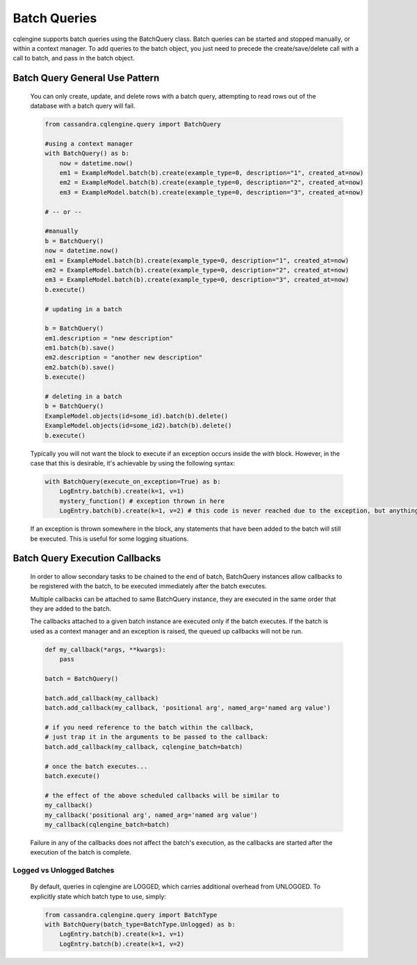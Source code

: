 =============
Batch Queries
=============

cqlengine supports batch queries using the BatchQuery class. Batch queries can be started and stopped manually, or within a context manager. To add queries to the batch object, you just need to precede the create/save/delete call with a call to batch, and pass in the batch object.


Batch Query General Use Pattern
===============================

    You can only create, update, and delete rows with a batch query, attempting to read rows out of the database with a batch query will fail.

    .. code-block:: python

        from cassandra.cqlengine.query import BatchQuery

        #using a context manager
        with BatchQuery() as b:
            now = datetime.now()
            em1 = ExampleModel.batch(b).create(example_type=0, description="1", created_at=now)
            em2 = ExampleModel.batch(b).create(example_type=0, description="2", created_at=now)
            em3 = ExampleModel.batch(b).create(example_type=0, description="3", created_at=now)

        # -- or --

        #manually
        b = BatchQuery()
        now = datetime.now()
        em1 = ExampleModel.batch(b).create(example_type=0, description="1", created_at=now)
        em2 = ExampleModel.batch(b).create(example_type=0, description="2", created_at=now)
        em3 = ExampleModel.batch(b).create(example_type=0, description="3", created_at=now)
        b.execute()

        # updating in a batch

        b = BatchQuery()
        em1.description = "new description"
        em1.batch(b).save()
        em2.description = "another new description"
        em2.batch(b).save()
        b.execute()

        # deleting in a batch
        b = BatchQuery()
        ExampleModel.objects(id=some_id).batch(b).delete()
        ExampleModel.objects(id=some_id2).batch(b).delete()
        b.execute()


    Typically you will not want the block to execute if an exception occurs inside the `with` block.  However, in the case that this is desirable, it's achievable by using the following syntax:

    .. code-block:: python

        with BatchQuery(execute_on_exception=True) as b:
            LogEntry.batch(b).create(k=1, v=1)
            mystery_function() # exception thrown in here
            LogEntry.batch(b).create(k=1, v=2) # this code is never reached due to the exception, but anything leading up to here will execute in the batch.

    If an exception is thrown somewhere in the block, any statements that have been added to the batch will still be executed.  This is useful for some logging situations.

Batch Query Execution Callbacks
===============================

    In order to allow secondary tasks to be chained to the end of batch, BatchQuery instances allow callbacks to be
    registered with the batch, to be executed immediately after the batch executes.

    Multiple callbacks can be attached to same BatchQuery instance, they are executed in the same order that they
    are added to the batch.

    The callbacks attached to a given batch instance are executed only if the batch executes. If the batch is used as a
    context manager and an exception is raised, the queued up callbacks will not be run.

    .. code-block:: python

        def my_callback(*args, **kwargs):
            pass

        batch = BatchQuery()

        batch.add_callback(my_callback)
        batch.add_callback(my_callback, 'positional arg', named_arg='named arg value')

        # if you need reference to the batch within the callback,
        # just trap it in the arguments to be passed to the callback:
        batch.add_callback(my_callback, cqlengine_batch=batch)

        # once the batch executes...
        batch.execute()

        # the effect of the above scheduled callbacks will be similar to
        my_callback()
        my_callback('positional arg', named_arg='named arg value')
        my_callback(cqlengine_batch=batch)

    Failure in any of the callbacks does not affect the batch's execution, as the callbacks are started after the execution
    of the batch is complete.

Logged vs Unlogged Batches
---------------------------
    By default, queries in cqlengine are LOGGED, which carries additional overhead from UNLOGGED.  To explicitly state which batch type to use, simply:


    .. code-block:: python

        from cassandra.cqlengine.query import BatchType
        with BatchQuery(batch_type=BatchType.Unlogged) as b:
            LogEntry.batch(b).create(k=1, v=1)
            LogEntry.batch(b).create(k=1, v=2)
